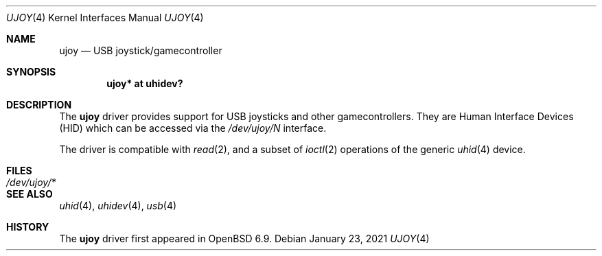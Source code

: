 .\"	$OpenBSD: ujoy.4,v 1.1 2021/01/23 05:08:34 thfr Exp $
.\"
.\" Copyright (c) 2020 Thomas Frohwein	<thfr@openbsd.org>
.\" Copyright (c) 2020 Bryan Steele	<brynet@openbsd.org>
.\"
.\" Permission to use, copy, modify, and distribute this software for any
.\" purpose with or without fee is hereby granted, provided that the above
.\" copyright notice and this permission notice appear in all copies.
.\"
.\" THE SOFTWARE IS PROVIDED "AS IS" AND THE AUTHOR DISCLAIMS ALL WARRANTIES
.\" WITH REGARD TO THIS SOFTWARE INCLUDING ALL IMPLIED WARRANTIES OF
.\" MERCHANTABILITY AND FITNESS. IN NO EVENT SHALL THE AUTHOR BE LIABLE FOR
.\" ANY SPECIAL, DIRECT, INDIRECT, OR CONSEQUENTIAL DAMAGES OR ANY DAMAGES
.\" WHATSOEVER RESULTING FROM LOSS OF USE, DATA OR PROFITS, WHETHER IN AN
.\" ACTION OF CONTRACT, NEGLIGENCE OR OTHER TORTIOUS ACTION, ARISING OUT OF
.\" OR IN CONNECTION WITH THE USE OR PERFORMANCE OF THIS SOFTWARE.
.\"
.Dd $Mdocdate: January 23 2021 $
.Dt UJOY 4
.Os
.Sh NAME
.Nm ujoy
.Nd USB joystick/gamecontroller
.Sh SYNOPSIS
.Cd "ujoy* at uhidev?"
.Sh DESCRIPTION
The
.Nm
driver provides support for USB joysticks and other gamecontrollers.
They are Human Interface Devices (HID) which can be accessed via the
.Pa /dev/ujoy/N
interface.
.Pp
The driver is compatible with
.Xr read 2 ,
and a subset of
.Xr ioctl 2
operations of the generic
.Xr uhid 4
device.
.Sh FILES
.Bl -tag -width /dev/ujoy/* -compact
.It Pa /dev/ujoy/*
.El
.Sh SEE ALSO
.Xr uhid 4 ,
.Xr uhidev 4 ,
.Xr usb 4
.Sh HISTORY
The
.Nm
driver first appeared in
.Ox 6.9 .
